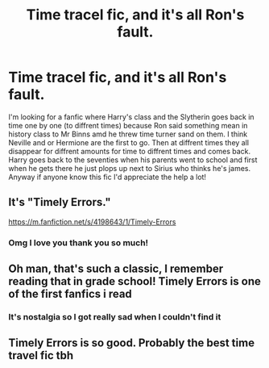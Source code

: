 #+TITLE: Time tracel fic, and it's all Ron's fault.

* Time tracel fic, and it's all Ron's fault.
:PROPERTIES:
:Author: Belive_in_the_duck
:Score: 16
:DateUnix: 1617624157.0
:DateShort: 2021-Apr-05
:FlairText: What's That Fic?
:END:
I'm looking for a fanfic where Harry's class and the Slytherin goes back in time one by one (to diffrent times) because Ron said something mean in history class to Mr Binns amd he threw time turner sand on them. I think Neville and or Hermione are the first to go. Then at diffrent times they all disappear for diffrent amounts for time to diffrent times and comes back. Harry goes back to the seventies when his parents went to school and first when he gets there he just plops up next to Sirius who thinks he's james. Anyway if anyone know this fic I'd appreciate the help a lot!


** It's "Timely Errors."

[[https://m.fanfiction.net/s/4198643/1/Timely-Errors]]
:PROPERTIES:
:Author: First-NameLast-Name
:Score: 17
:DateUnix: 1617624678.0
:DateShort: 2021-Apr-05
:END:

*** Omg I love you thank you so much!
:PROPERTIES:
:Author: Belive_in_the_duck
:Score: 3
:DateUnix: 1617629531.0
:DateShort: 2021-Apr-05
:END:


** Oh man, that's such a classic, I remember reading that in grade school! Timely Errors is one of the first fanfics i read
:PROPERTIES:
:Author: kaimkre1
:Score: 3
:DateUnix: 1617638408.0
:DateShort: 2021-Apr-05
:END:

*** It's nostalgia so I got really sad when I couldn't find it
:PROPERTIES:
:Author: Belive_in_the_duck
:Score: 3
:DateUnix: 1617640082.0
:DateShort: 2021-Apr-05
:END:


** Timely Errors is so good. Probably the best time travel fic tbh
:PROPERTIES:
:Author: The_BadJuju
:Score: 2
:DateUnix: 1617651350.0
:DateShort: 2021-Apr-06
:END:
